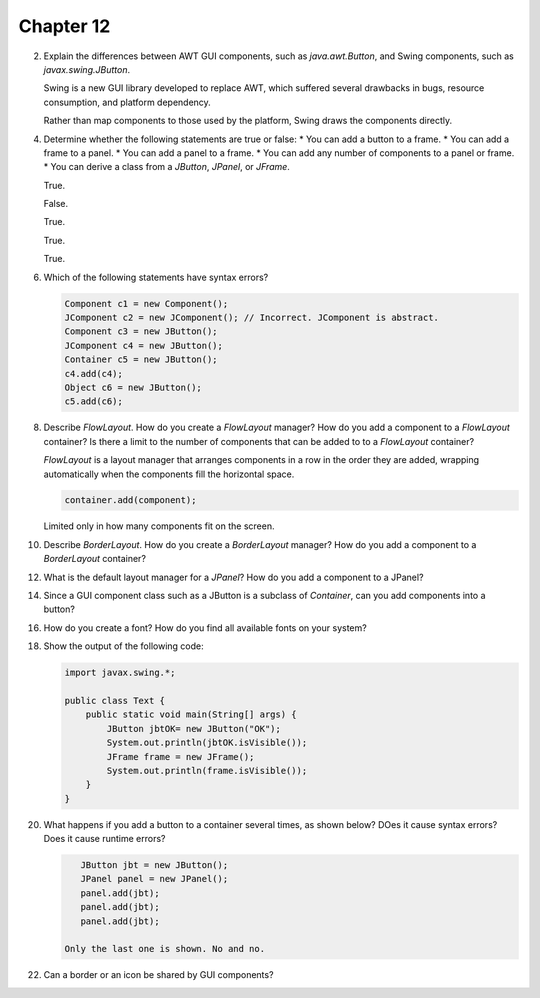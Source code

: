 Chapter 12
==========

2.  Explain the differences between AWT GUI components, such as
    `java.awt.Button`, and Swing components, such as
    `javax.swing.JButton`.
    
    Swing is a new GUI library developed to replace AWT, which suffered
    several drawbacks in bugs, resource consumption, and platform
    dependency.
    
    Rather than map components to those used by the platform, Swing
    draws the components directly.

4.  Determine whether the following statements are true or false:
    * You can add a button to a frame.
    * You can add a frame to a panel.
    * You can add a panel to a frame.
    * You can add any number of components to a panel or frame.
    * You can derive a class from a `JButton`, `JPanel`, or `JFrame`.
    
    True.
    
    False.
    
    True.
    
    True.
    
    True.

6.  Which of the following statements have syntax errors?
    
    .. code-block:: java
        
        Component c1 = new Component();
        JComponent c2 = new JComponent(); // Incorrect. JComponent is abstract.
        Component c3 = new JButton();
        JComponent c4 = new JButton();
        Container c5 = new JButton();
        c4.add(c4);
        Object c6 = new JButton();
        c5.add(c6);
    
    

8.  Describe `FlowLayout`. How do you create a `FlowLayout` manager?
    How do you add a component to a `FlowLayout` container? Is there a
    limit to the number of components that can be added to to a
    `FlowLayout` container?
    
    `FlowLayout` is a layout manager that arranges components in a row
    in the order they are added, wrapping automatically when the
    components fill the horizontal space.
    
    .. code-block:: java
        
        container.add(component);
    
    Limited only in how many components fit on the screen.

10. Describe `BorderLayout`. How do you create a `BorderLayout`
    manager? How do you add a component to a `BorderLayout` container?
    
    

12. What is the default layout manager for a `JPanel`? How do you add a
    component to a JPanel?

14. Since a GUI component class such as a JButton is a subclass of
    `Container`, can you add components into a button?
    
    

16. How do you create a font? How do you find all available fonts on
    your system?

18. Show the output of the following code:
    
    .. code-block:: java
        
        import javax.swing.*;
        
        public class Text {
            public static void main(String[] args) {
                JButton jbtOK= new JButton("OK");
                System.out.println(jbtOK.isVisible());
                JFrame frame = new JFrame();
                System.out.println(frame.isVisible());
            }
        }
    
    

20. What happens if you add a button to a container several times, as
    shown below? DOes it cause syntax errors? Does it cause runtime
    errors?
    
    .. code-block:: java
        
        JButton jbt = new JButton();
        JPanel panel = new JPanel();
        panel.add(jbt);
        panel.add(jbt);
        panel.add(jbt);
    
     Only the last one is shown. No and no.

22. Can a border or an icon be shared by GUI components?
    
    




